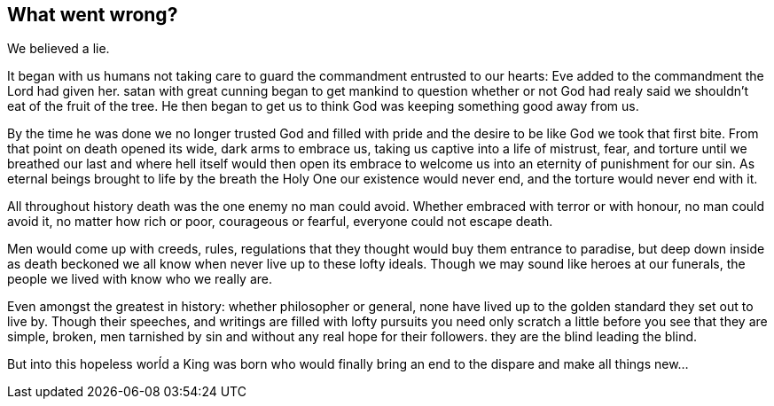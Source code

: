 == What went wrong?

We believed a lie.

It began with us humans not taking care to guard the commandment entrusted to our hearts: Eve added to the commandment the Lord had given her. satan with great cunning began to get mankind to question whether or not God had realy said we shouldn't eat of the fruit of the tree. He then began to get us to think God was keeping something good away from us.

By the time he was done we no longer trusted God and filled with pride and the desire to be like God we took that first bite. From that point on death opened its wide, dark arms to embrace us, taking us captive into a life of mistrust, fear, and torture until we breathed our last and where hell itself would then open its embrace to welcome us into an eternity of punishment for our sin. As eternal beings brought to life by the breath the Holy One our existence would never end, and the torture would never end with it.

All throughout history death was the one enemy no man could avoid. Whether embraced with terror or with honour, no man could avoid it, no matter how rich or poor, courageous or fearful, everyone could not escape death.

Men would come up with creeds, rules, regulations that they thought would buy them entrance to paradise, but deep down inside as death beckoned we all know when never live up to these lofty ideals. Though we may sound like heroes at our funerals, the people we lived with know who we really are.

Even amongst the greatest in history: whether philosopher or general, none have lived up to the golden standard they set out to live by. Though their speeches, and writings are filled with lofty pursuits you need only scratch a little before you see that they are simple, broken, men tarnished by sin and without any real hope for their followers. they are the blind leading the blind.

But into this hopeless worĺd a King was born who would finally bring an end to the dispare and make all things new...

